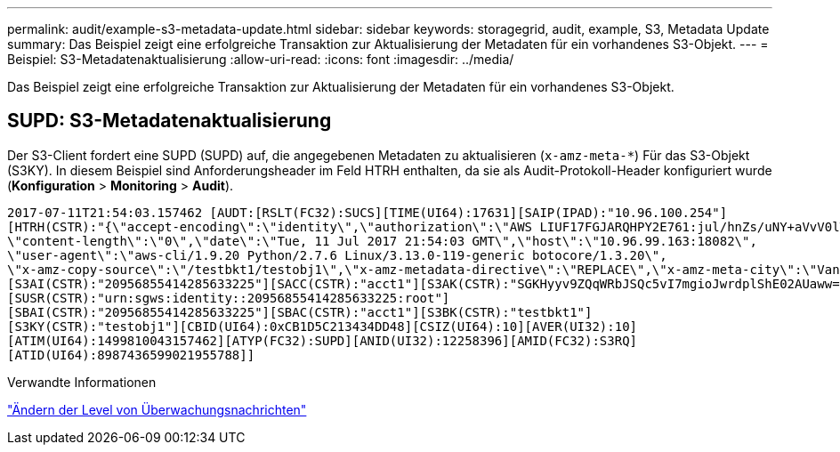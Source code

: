 ---
permalink: audit/example-s3-metadata-update.html 
sidebar: sidebar 
keywords: storagegrid, audit, example, S3, Metadata Update 
summary: Das Beispiel zeigt eine erfolgreiche Transaktion zur Aktualisierung der Metadaten für ein vorhandenes S3-Objekt. 
---
= Beispiel: S3-Metadatenaktualisierung
:allow-uri-read: 
:icons: font
:imagesdir: ../media/


[role="lead"]
Das Beispiel zeigt eine erfolgreiche Transaktion zur Aktualisierung der Metadaten für ein vorhandenes S3-Objekt.



== SUPD: S3-Metadatenaktualisierung

Der S3-Client fordert eine SUPD (SUPD) auf, die angegebenen Metadaten zu aktualisieren (`x-amz-meta-*`) Für das S3-Objekt (S3KY). In diesem Beispiel sind Anforderungsheader im Feld HTRH enthalten, da sie als Audit-Protokoll-Header konfiguriert wurde (**Konfiguration** > **Monitoring** > **Audit**).

[listing]
----
2017-07-11T21:54:03.157462 [AUDT:[RSLT(FC32):SUCS][TIME(UI64):17631][SAIP(IPAD):"10.96.100.254"]
[HTRH(CSTR):"{\"accept-encoding\":\"identity\",\"authorization\":\"AWS LIUF17FGJARQHPY2E761:jul/hnZs/uNY+aVvV0lTSYhEGts=\",
\"content-length\":\"0\",\"date\":\"Tue, 11 Jul 2017 21:54:03 GMT\",\"host\":\"10.96.99.163:18082\",
\"user-agent\":\"aws-cli/1.9.20 Python/2.7.6 Linux/3.13.0-119-generic botocore/1.3.20\",
\"x-amz-copy-source\":\"/testbkt1/testobj1\",\"x-amz-metadata-directive\":\"REPLACE\",\"x-amz-meta-city\":\"Vancouver\"}"]
[S3AI(CSTR):"20956855414285633225"][SACC(CSTR):"acct1"][S3AK(CSTR):"SGKHyyv9ZQqWRbJSQc5vI7mgioJwrdplShE02AUaww=="]
[SUSR(CSTR):"urn:sgws:identity::20956855414285633225:root"]
[SBAI(CSTR):"20956855414285633225"][SBAC(CSTR):"acct1"][S3BK(CSTR):"testbkt1"]
[S3KY(CSTR):"testobj1"][CBID(UI64):0xCB1D5C213434DD48][CSIZ(UI64):10][AVER(UI32):10]
[ATIM(UI64):1499810043157462][ATYP(FC32):SUPD][ANID(UI32):12258396][AMID(FC32):S3RQ]
[ATID(UI64):8987436599021955788]]
----
.Verwandte Informationen
link:changing-audit-message-levels.html["Ändern der Level von Überwachungsnachrichten"]
